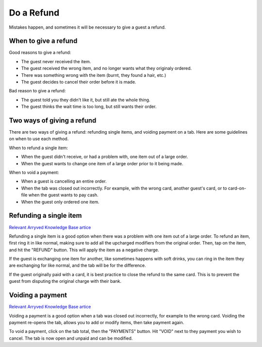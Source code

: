 Do a Refund
===========
Mistakes happen, and sometimes it will be necessary to give a guest a refund.

When to give a refund
---------------------
Good reasons to give a refund:

- The guest never received the item.
- The guest received the wrong item, and no longer wants what they originaly ordered.
- There was something wrong with the item (burnt, they found a hair, etc.)
- The guest decides to cancel their order before it is made.

Bad reason to give a refund:

- The guest told you they didn't like it, but still ate the whole thing.
- The guest thinks the wait time is too long, but still wants their order.

Two ways of giving a refund
---------------------------
There are two ways of giving a refund: refunding single items, and voiding payment on a tab. Here are some guidelines on when to use each method.

When to refund a single item:

- When the guest didn't receive, or had a problem with, one item out of a large order.
- When the guest wants to change one item of a large order prior to it being made.

When to void a payment:

- When a guest is cancelling an entire order.
- When the tab was closed out incorrectly. For example, with the wrong card, another guest's card, or to card-on-file when the guest wants to pay cash.
- When the guest only ordered one item.

Refunding a single item
-----------------------
`Relevant Arryved Knowledge Base artice <https://support.arryved.com/portal/en/kb/articles/refunds-and-exchanges-14-3-2019>`_

Refunding a single item is a good option when there was a problem with one item out of a large order. To refund an item, first ring it in like normal, making sure to add all the upcharged modifiers from the original order. Then, tap on the item, and hit the "REFUND" button. This will apply the item as a negative charge.

If the guest is exchanging one item for another, like sometimes happens with soft drinks, you can ring in the item they are exchanging for like normal, and the tab will be for the difference.

If the guest originally paid with a card, it is best practice to close the refund to the same card. This is to prevent the guest from disputing the original charge with their bank.

Voiding a payment
-----------------
`Relevant Arryved Knowledge Base artice <https://support.arryved.com/portal/en/kb/articles/voiding-payments>`_

Voiding a payment is a good option when a tab was closed out incorrectly, for example to the wrong card. Voiding the payment re-opens the tab, allows you to add or modify items, then take payment again. 

To void a payment, click on the tab total, then the "PAYMENTS" button. Hit "VOID" next to they payment you wish to cancel. The tab is now open and unpaid and can be modified.
